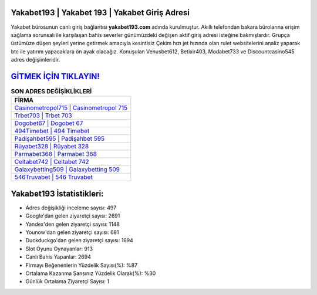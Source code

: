﻿Yakabet193 | Yakabet 193 | Yakabet Giriş Adresi
===================================

.. image:: images/yakabet-giris.jpg
   :width: 600
   
Yakabet bürosunun canlı giriş bağlantısı **yakabet193.com** adında kurulmuştur. Akıllı telefondan bakara bürolarına erişim sağlama sorunsalı ile karşılaşan bahis severler günümüzdeki değişen aktif giriş adresi isteğine bakmışlardır. Grupça üstümüze düşen şeyleri yerine getirmek amacıyla kesintisiz Çekim hızı jet hızında olan rulet websitelerini analiz yaparak btc ile yatırım yapacaklara ön ayak olacağız. Konuşulan Venusbet612, Betixir403, Modabet733 ve Discountcasino545 adres değişimleridir.

`GİTMEK İÇİN TIKLAYIN! <https://uclck.me/gonow>`_
==============

.. list-table:: **SON ADRES DEĞİŞİKLİKLERİ**
   :widths: 100
   :header-rows: 1

   * - FİRMA
   * - `Casinometropol715 | Casinometropol 715 <casinometropol715-casinometropol-715-casinometropol-giris-adresi.html>`_
   * - `Trbet703 | Trbet 703 <trbet703-trbet-703-trbet-giris-adresi.html>`_
   * - `Dogobet67 | Dogobet 67 <dogobet67-dogobet-67-dogobet-giris-adresi.html>`_	 
   * - `494Timebet | 494 Timebet <494timebet-494-timebet-timebet-giris-adresi.html>`_	 
   * - `Padişahbet595 | Padişahbet 595 <padisahbet595-padisahbet-595-padisahbet-giris-adresi.html>`_ 
   * - `Rüyabet328 | Rüyabet 328 <ruyabet328-ruyabet-328-ruyabet-giris-adresi.html>`_
   * - `Parmabet368 | Parmabet 368 <parmabet368-parmabet-368-parmabet-giris-adresi.html>`_	 
   * - `Celtabet742 | Celtabet 742 <celtabet742-celtabet-742-celtabet-giris-adresi.html>`_
   * - `Galaxybetting509 | Galaxybetting 509 <galaxybetting509-galaxybetting-509-galaxybetting-giris-adresi.html>`_
   * - `546Truvabet | 546 Truvabet <546truvabet-546-truvabet-truvabet-giris-adresi.html>`_
	 
Yakabet193 İstatistikleri:
===================================	 
* Adres değişikliği inceleme sayısı: 497
* Google'dan gelen ziyaretçi sayısı: 2691
* Yandex'den gelen ziyaretçi sayısı: 1148
* Younow'dan gelen ziyaretçi sayısı: 681
* Duckduckgo'dan gelen ziyaretçi sayısı: 1694
* Slot Oyunu Oynayanlar: 913
* Canlı Bahis Yapanlar: 2694
* Firmayı Beğenenlerin Yüzdelik Sayısı(%): %87
* Ortalama Kazanma Şansınız Yüzdelik Olarak(%): %30
* Günlük Ortalama Ziyaretçi Sayısı: 1
